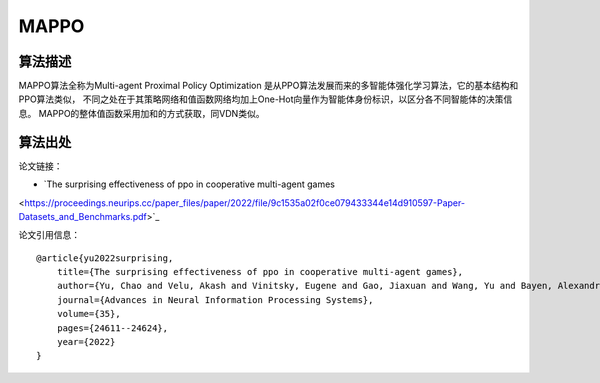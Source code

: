 MAPPO
======================

算法描述
----------------------

MAPPO算法全称为Multi-agent Proximal Policy Optimization
是从PPO算法发展而来的多智能体强化学习算法，它的基本结构和PPO算法类似，
不同之处在于其策略网络和值函数网络均加上One-Hot向量作为智能体身份标识，以区分各不同智能体的决策信息。
MAPPO的整体值函数采用加和的方式获取，同VDN类似。

算法出处
----------------------

论文链接：

- `The surprising effectiveness of ppo in cooperative multi-agent games 
<https://proceedings.neurips.cc/paper_files/paper/2022/file/9c1535a02f0ce079433344e14d910597-Paper-Datasets_and_Benchmarks.pdf>`_

论文引用信息：

::

    @article{yu2022surprising,
        title={The surprising effectiveness of ppo in cooperative multi-agent games},
        author={Yu, Chao and Velu, Akash and Vinitsky, Eugene and Gao, Jiaxuan and Wang, Yu and Bayen, Alexandre and Wu, Yi},
        journal={Advances in Neural Information Processing Systems},
        volume={35},
        pages={24611--24624},
        year={2022}
    }

